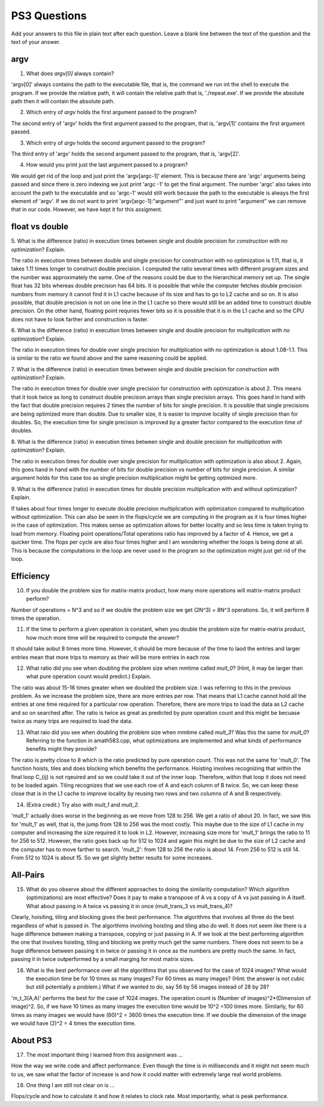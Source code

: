 
PS3 Questions
=============

Add your answers to this file in plain text after each question.  Leave a blank line between the text of the question and the text of your answer.

argv
----

1. What does `argv[0]` always contain?

'argv[0]' always contains the path to the executable file, that is, the command we run int the shell to execute the program. If we provide the relative path, it will contain the relative path that is, './repeat.exe'. If we provide the absolute path then it will contain the absolute path. 

2. Which entry of `argv` holds the first argument passed to the program?

The second entry of 'argv' holds the first argument passed to the program, that is, 'argv[1]' contains the first argument passed. 

3. Which entry of `argv` holds the second argument passed to the program?

The third entry of 'argv' holds the second argument passed to the program, that is, 'argv[2]'.

4. How would you print just the last argument passed to a program?

We would get rid of the loop and just print the 'argv[argc-1]' element. This is because there are 'argc' arguments being passed and since there is zero indexing we just print 'argc -1' to get the final argument. The number 'argc' also takes into account the path to the executable and so 'argc-1' would still work because the path to the executable is always the first element of 'argv'. If we do not want to print 'argv[argc-1]:"argument"' and just want to print "argument" we can remove that in our code. However, we have kept it for this assigment. 

float vs double
----------------

5.  What is the difference (ratio) in execution times 
between single and double precision for    *construction with no optimization*? Explain.

The ratio in execution times between double and single precision for construction with no optimization is 1.11, that is, it takes 1.11 times longer to construct double precision. I computed the ratio several times with different program sizes and the number was approximately the same. One of the reasons could be due to the hierarchical memory set up. The single float has 32 bits whereas double precision has 64 bits. It is possible that while the computer fetches double precision numbers from memory it cannot find it in L1 cache because of its size and has to go to L2 cache and so on. It is also possible, that double precision is not on one line in the L1 cache so there would still be an added time to construct double precision. On the other hand, floating point requries fewer bits so it is possible that it is in the L1 cache and so the CPU does not have to look farther and construction is faster. 

6.  What is the difference (ratio) in execution times
between single and double precision for    *multiplication with no optimization*? Explain.

The ratio in execution times for double over single precision for multiplication with no optimization is about 1.08-1.1. This is similar to the ratio we found above and the same reasoning could be applied. 

7.  What is the difference (ratio) in execution times 
between single and double precision for    *construction with optimization*? Explain.

The ratio in execution times for double over single precision for construction with optimization is about 2. This means that it took twice as long to construct double precision arrays than single precision arrays. This goes hand in hand with the fact that double precision requires 2 times the number of bits for single precision. It is possible that single precisions are being optimized more than double. Due to smaller size, it is easier to improve locality of single precision than for doubles. So, the execution time for single precision is improved by a greater factor compared to the execution time of doubles.  

8.  What is the difference (ratio) in execution times 
between single and double precision for    *multiplication with optimization*? Explain. 

The ratio in execution times for double over single precision for multiplication with optimization is also about 2. Again, this goes hand in hand with the number of bits for double precision vs number of bits for single precision. A similar argument holds for this case too as single precision multiplication might be getting optimized more. 

9.  What is the difference (ratio) in execution times 
for double precision   multiplication with and without optimization? Explain. 

If takes about four times longer to execute double precision multiplication with optimization compared to multiplication without optimization. This can also be seen in the flops/cycle we are computing in the program as it is four times higher in the case of optimization. This makes sense as optimization allows for better locality and so less time is taken trying to load from memory. Floating point operations/Total operations ratio has improved by a factor of 4. Hence, we get a quicker time. The flops per cycle are also four times higher and I am wondering whether the loops is being done at all. This is because the computations in the loop are never used in the program so the optimization might just get rid of the loop. 

Efficiency
----------

10.  If you double the problem size for matrix-matrix product, how many more operations will matrix-matrix product perform?

Number of operations = N^3 and so if we double the problem size we get (2N^3) = 8N^3 operations. So, it will perform 8 times the operation. 

11.  If the time to perform a given operation is constant, when you double the problem size for matrix-matrix product, how much more time will be required to compute the answer?

It should take aobut 8 times more time. However, it should be more because of the time to laod the entries and larger entries mean that more trips to memory as their will be more entries in each row. 

12.  What ratio did you see when doubling the problem size when mmtime called `mult_0`?  (Hint, it may be larger than what pure operation count would predict.)  Explain.

The ratio was about 15-16 times greater when we doubled the problem size. I was referring to this in the previous problem. As we increase the problem size, there are more entries per row. That means that L1 cache cannot hold all the entries at one time required for a particular row operation. Therefore, there are more trips to load the data as L2 cache and so on searched after. The ratio is twice as great as predicted by pure operation count and this might be becuase twice as many trips are required to load the data.  

13.  What raio did you see when doubling the problem size when mmtime called `mult_3`?  Was this the same for `mult_0`?  Referring to the function in amath583.cpp, what optimizations are implemented and what kinds of performance benefits might they provide?

The ratio is pretty close to 8 which is the ratio predicted by pure operation count. This was not the same for 'mult_0'. The function hoists, tiles and does blocking which benefits the performance. Hoisting involves recognizing that within the final loop C_{ij} is not rqeuired and so we could take it out of the inner loop. Therefore, within that loop it does not need to be loaded again. Tiling recognizes that we use each row of A and each column of B twice. So, we can keep these close that is in the L1 cache to improve locality by reusing two rows and two columns of A and B respectively. 

14. (Extra credit.)  Try also with `mult_1` and `mult_2`.

'mult_1' actually does worse in the beginning as we move from 128 to 256. We get a ratio of about 20. In fact, we saw this for 'mult_1'  as well, that is, the jump from 128 to 256 was the most costly. This maybe due to the size of L1 cache in my computer and increasing the size required it to look in L2. However, increasing size more for 'mult_1' brings the ratio to 11 for 256 to 512. However, the ratio goes back up for 512 to 1024 and again this might be due to the size of L2 cache and the computer has to move farther to search. 
'mult_2': from 128 to 256 the ratio is about 14. From 256 to 512 is still 14. From 512 to 1024 is about 15. So we get slightly better results for some increases. 


All-Pairs
---------

15. What do you observe about the different approaches to doing the similarity computation?  Which algorithm (optimizations) are most effective?  Does it pay to make a transpose of A vs a copy of A vs just passing in A itself.  What about passing in A twice vs passing it in once (mult_trans_3 vs mult_trans_4)?

Clearly, hoisiting, tiling and blocking gives the best performance. The algorithms that involves all three do the best regardless of what is passed in. The algorthims involving hoisting and tiling also do well.  It does not seem like there is a huge difference between making a transpose, copying or just passing in A. If we look at the best performing algorithm the one that involves hoisting, tiling and blocking we pretty much get the same numbers. There does not seem to be a huge difference between passing it in twice or passing it in once as the numbers are pretty much the same. In fact, passing it in twice outperformed by a small marging for most matrix sizes. 

16. What is the best performance over all the algorithms that you observed for the case of 1024 images?  What would the execution time be for 10 times as many images?  For 60 times as many images?  (Hint: the answer is not cubic but still potentially a problem.)  What if we wanted to do, say 56 by 56 images instead of 28 by 28?

'm_t_3(A,A)' performs the best for the case of 1024 images. The operation count is (Number of images)^2*(Dimension of image)^2. So, if we have 10 times as many images the execution time would be 10^2 =100 times more. Similarly, for 60 times as many images we would have (60)^2 = 3600 times the execution time. If we double the dimension of the image we would have (2)^2 = 4 times the execution time. 

About PS3
---------


17. The most important thing I learned from this assignment was ...

How the way we write code and affect performance. Even though the time is in milliseconds and it might not seem much to us, we saw what the factor of increase is and how it could matter with extremely large real world problems. 


18. One thing I am still not clear on is ...

Flops/cycle and how to calculate it and how it relates to clock rate. Most importantly, what is peak performance. 